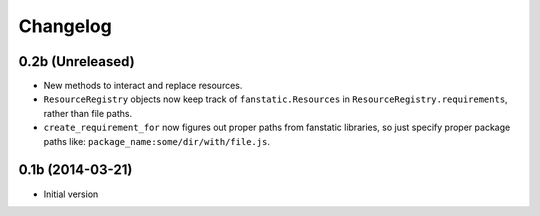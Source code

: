 Changelog
=========

0.2b (Unreleased)
-----------------

- New methods to interact and replace resources.
- ``ResourceRegistry`` objects now keep track of ``fanstatic.Resources`` in ``ResourceRegistry.requirements``,
  rather than file paths.
- ``create_requirement_for`` now figures out proper paths from fanstatic libraries, so just specify proper
  package paths like: ``package_name:some/dir/with/file.js``.


0.1b (2014-03-21)
-----------------

- Initial version
